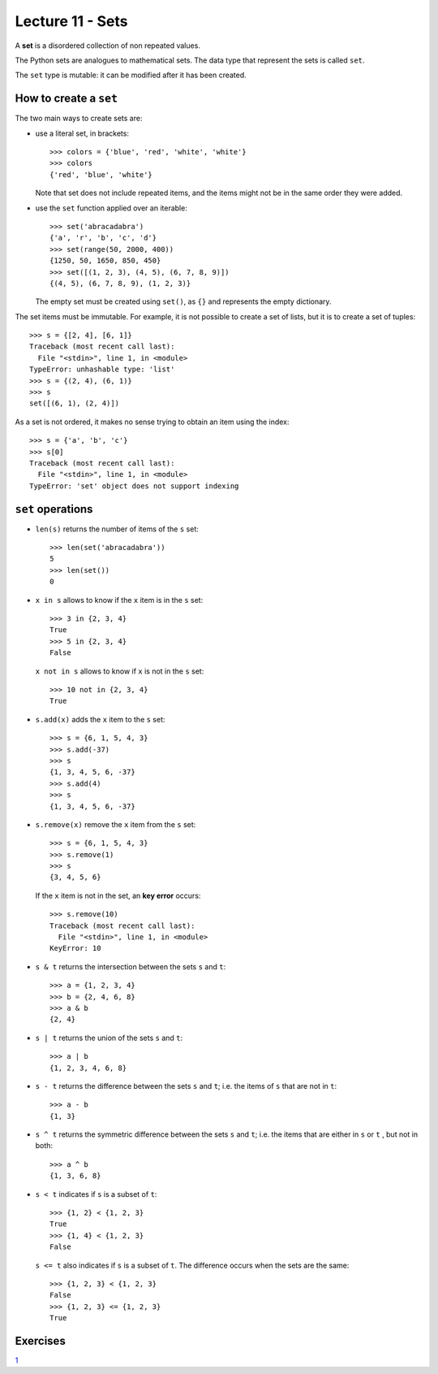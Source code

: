 Lecture 11 - Sets
-----------------

.. index:: sets

A **set** is a disordered collection of non repeated values.

The Python sets are analogues to mathematical sets.
The data type that represent the sets is called ``set``.

The ``set`` type is mutable:
it can be modified after it has been created.

How to create a ``set``
~~~~~~~~~~~~~~~~~~~~~~~
The two main ways to create sets are:

* use a literal set, in brackets::

    >>> colors = {'blue', 'red', 'white', 'white'}
    >>> colors
    {'red', 'blue', 'white'}

  Note that set does not include repeated items,
  and the items might not be in the same order they were added.

* use the ``set`` function applied over an iterable::

    >>> set('abracadabra')
    {'a', 'r', 'b', 'c', 'd'}
    >>> set(range(50, 2000, 400))
    {1250, 50, 1650, 850, 450}
    >>> set([(1, 2, 3), (4, 5), (6, 7, 8, 9)])
    {(4, 5), (6, 7, 8, 9), (1, 2, 3)}

  The empty set must be created using ``set()``,
  as ``{}`` and represents the empty dictionary.

The set items must be immutable.
For example, it is not possible to create a set of lists,
but it is to create a set of tuples::

    >>> s = {[2, 4], [6, 1]}
    Traceback (most recent call last):
      File "<stdin>", line 1, in <module>
    TypeError: unhashable type: 'list'
    >>> s = {(2, 4), (6, 1)}
    >>> s
    set([(6, 1), (2, 4)])

As a set is not ordered, it
makes no sense trying to obtain an item using the index::

    >>> s = {'a', 'b', 'c'}
    >>> s[0]
    Traceback (most recent call last):
      File "<stdin>", line 1, in <module>
    TypeError: 'set' object does not support indexing


``set`` operations
~~~~~~~~~~~~~~~~~~~

* ``len(s)`` returns the number of items of the ``s`` set::

    >>> len(set('abracadabra'))
    5
    >>> len(set())
    0

* ``x in s`` allows to know if the ``x`` item is in the ``s`` set::

    >>> 3 in {2, 3, 4}
    True
    >>> 5 in {2, 3, 4}
    False

  ``x not in s`` allows to know if ``x`` is not in the ``s`` set::

    >>> 10 not in {2, 3, 4}
    True

* ``s.add(x)`` adds the ``x`` item to the ``s`` set::

    >>> s = {6, 1, 5, 4, 3}
    >>> s.add(-37)
    >>> s
    {1, 3, 4, 5, 6, -37}
    >>> s.add(4)
    >>> s
    {1, 3, 4, 5, 6, -37}

* ``s.remove(x)`` remove the ``x`` item from the ``s`` set::

    >>> s = {6, 1, 5, 4, 3}
    >>> s.remove(1)
    >>> s
    {3, 4, 5, 6}

  If the ``x`` item is not in the set, an **key error** occurs::

    >>> s.remove(10)
    Traceback (most recent call last):
      File "<stdin>", line 1, in <module>
    KeyError: 10

* ``s & t`` returns the intersection between the sets ``s`` and ``t``::

    >>> a = {1, 2, 3, 4}
    >>> b = {2, 4, 6, 8}
    >>> a & b
    {2, 4}

* ``s | t`` returns the union of the sets ``s`` and ``t``::

    >>> a | b
    {1, 2, 3, 4, 6, 8}

* ``s - t`` returns the difference between the sets ``s`` and ``t``;
  i.e. the items of ``s`` that are not in ``t``::

    >>> a - b
    {1, 3}

* ``s ^ t`` returns the symmetric difference between the sets ``s`` and ``t``;
  i.e. the items that are either in ``s`` or ``t`` ,
  but not in both::

    >>> a ^ b
    {1, 3, 6, 8}

* ``s < t`` indicates if ``s`` is a subset of ``t``::

    >>> {1, 2} < {1, 2, 3}
    True
    >>> {1, 4} < {1, 2, 3}
    False

  ``s <= t`` also indicates if ``s`` is a subset of ``t``.
  The difference occurs when the sets are the same::

    >>> {1, 2, 3} < {1, 2, 3}
    False
    >>> {1, 2, 3} <= {1, 2, 3}
    True

Exercises
~~~~~~~~~

`1`_

.. _`1`: http://progra.usm.cl/apunte/ejercicios/2/expresiones-conjuntos.html
